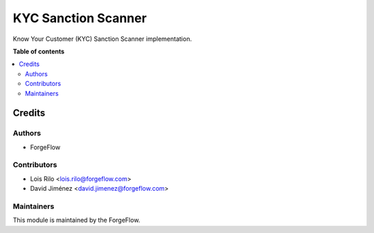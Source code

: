 ====================
KYC Sanction Scanner
====================

.. |badge2| image:: https://img.shields.io/badge/licence-AGPL--3-blue.png
    :target: http://www.gnu.org/licenses/agpl-3.0-standalone.html
    :alt: License: AGPL-3

Know Your Customer (KYC) Sanction Scanner implementation.

**Table of contents**

.. contents::
   :local:

Credits
=======

Authors
~~~~~~~

* ForgeFlow

Contributors
~~~~~~~~~~~~

* Lois Rilo <lois.rilo@forgeflow.com>
* David Jiménez <david.jimenez@forgeflow.com>

Maintainers
~~~~~~~~~~~

This module is maintained by the ForgeFlow.
